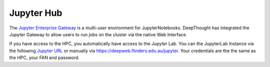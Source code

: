 ------------
Jupyter Hub
------------
.. _Jupyter Enterprise Gateway: https://jupyter.org/hub
.. _Jupyter URL: https://deepweb.flinders.edu.au/jupyter

The `Jupyter Enterprise Gateway`_ is a multi-user environment for JupyterNotebooks. DeepThought has integrated 
the Jupyter Gateway to allow users to run jobs on the cluster via the native Web Interface.  

If you have access to the HPC, you automatically have access to the Jupyter Lab. You can the JupyterLab Instance 
via the following `Jupyter URL`_ or manually via https://deepweb.flinders.edu.au/jupyter. Your credentials are the
the same as the HPC, your FAN and password.


